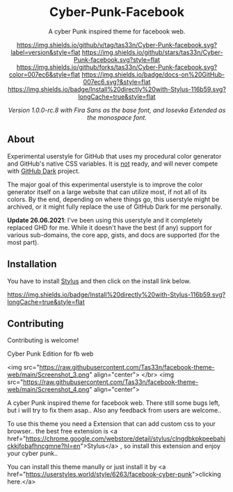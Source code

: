 #+STARTUP: nofold
#+HTML: <div align="center">

* Cyber-Punk-Facebook
A cyber Punk inspired theme for facebook web.

[[https://github.com/tas33n/Cyber-Punk-facebook/blob/master/changelog.org][https://img.shields.io/github/v/tag/tas33n/Cyber-Punk-facebook.svg?label=version&style=flat]]
[[https://github.com/tas33n/Cyber-Punk-facebook/stargazers][https://img.shields.io/github/stars/tas33n/Cyber-Punk-facebook.svg?style=flat]]
[[https://github.com/tas33n/Cyber-Punk-facebook/network][https://img.shields.io/github/forks/tas33n/Cyber-Punk-facebook.svg?color=007ec6&style=flat]]
[[https://github.com/tas33n/Cyber-Punk-facebook/wiki][https://img.shields.io/badge/docs-on%20GitHub-007ec6.svg?&style=flat]]
[[https://raw.githubusercontent.com/tas33n/Cyber-Punk-facebook/main/github.user.styl][https://img.shields.io/badge/Install%20directly%20with-Stylus-116b59.svg?longCache=true&style=flat]]

#+HTML: <img src="https://user-images.githubusercontent.com/18245694/109351173-18f4bb80-7879-11eb-998f-3fc31d2abb55.png" width="100%"/>

/Version 1.0.0-rc.8 with Fira Sans as the base font, and Iosevka Extended as the monospace font./

#+HTML: </div>

** About
Experimental userstyle for GitHub that uses my procedural color generator and
GitHub's native CSS variables. It is _not_ ready, and will never compete with
_GitHub Dark_ project.

The major goal of this experimental userstyle is to improve the color generator
itself on a large website that can utilize most, if not all of its colors. By
the end, depending on where things go, this userstyle might be archived, or it
might fully replace the use of GitHub Dark for me personally.

*Update 26.06.2021*: I've been using this userstyle and it completely replaced
GHD for me. While it doesn't have the best (if any) support for various
sub-domains, the core app, gists, and docs are supported (for the most part).

** Installation
You have to install [[https://add0n.com/stylus.html][Stylus]] and then click on the install link below.

[[https://raw.githubusercontent.com/vednoc/dark-github/main/github.user.styl][https://img.shields.io/badge/Install%20directly%20with-Stylus-116b59.svg?longCache=true&style=flat]]



** Contributing
Contributing is welcome!




# facebook-theme-web
Cyber Punk Edition for fb web 

<img src="https://raw.githubusercontent.com/Tas33n/facebook-theme-web/main/Screenshot_3.png" align="center"> </br>
<img src="https://raw.githubusercontent.com/Tas33n/facebook-theme-web/main/Screenshot_4.png" align="center">

# Description
A cyber Punk inspired theme for facebook web. There still some bugs left, but i will try to fix them asap.. Also any feedback from users are welcome..

# Installation
To use this theme you need a Extension that can add custom css to your browser..
the best free extension is <a href="https://chrome.google.com/webstore/detail/stylus/clngdbkpkpeebahjckkjfobafhncgmne?hl=en">Stylus</a> , so install this extension and enjoy your cyber punk..

You can install this theme manully or just install it by <a href="https://userstyles.world/style/6263/facebook-cyber-punk">clicking here.</a>
